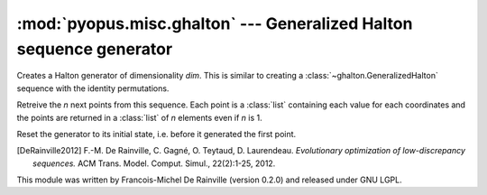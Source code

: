 :mod:`pyopus.misc.ghalton` --- Generalized Halton sequence generator
====================================================================

.. class:: ghalton.GeneralizedHalton(dim[, seed] | config)
	
	Creates a generalized Halton generator. It takes at least one argument,
	either the dimensionality, or a configuration. When the dimensionality is
	given, an optional argument can be used to seed for the random permutations
	created. The configuration is a series of permutations each of *n_i* numbers,
	where *n_i* is the *n_i*'th prime number. In that last case, the
	dimensionality is infered from the number of sublists given.

	:param dim: Dimensionality of the points to create
	:type dim: integer
	:param seed: Seed to create the permutations
	:type seed: integer
	:param config: List of permutations to scramble the halton digits
	:type config: list of lists of integers
	
	.. method:: ghalton.GeneralizedHalton.get(n)
	
	Retreive the *n* next points from this sequence. Each point is a :class:`list` 
	containing each value for each coordinates and the points are returned
	in a :class:`list` of *n* elements even if *n* is 1.
	
	.. method:: ghalton.GeneralizedHalton.reset()
	
	Reset the generator to its initial state, i.e. before it generated the
	first point.
	
	.. method:: ghalton.GeneralizedHalton.seed([config])
	
	Seed the generator with a new seed or configuration. Seeding a generator
	automatically call :meth:`~ghalton.GeneralizedHalton.reset`.
	
	:param config: The config to seed the sequencer
	:type config: :data:`None`, integer, or list of lists of integers

.. class:: ghalton.Halton(dim)

	Creates a Halton generator of dimensionality *dim*. This is similar to
	creating a :class:`~ghalton.GeneralizedHalton` sequence with the identity
	permutations.
	
	.. method:: ghalton.Halton.get(n)
	
	Retreive the *n* next points from this sequence. Each point is a
	:class:`list` containing each value for each coordinates and the points are
	returned in a :class:`list` of *n* elements even if *n* is 1.
	
	.. method:: ghalton.Halton.reset()
	
	Reset the generator to its initial state, i.e. before it generated the
	first point.
	
.. data:: ghalton.EA_PERMS
   
   Permutations described in [DeRainville2012]_ for the 100 first
   dimensions of the Generalized Halton sequence.

.. data:: ghalton.PRIMES
   
   Prime numbers lower than 10000.

.. [DeRainville2012] F.-M. De Rainville, C. Gagné, O. Teytaud, D. Laurendeau. *Evolutionary optimization of low-discrepancy sequences.* ACM Trans. Model. Comput. Simul., 22(2):1-25, 2012.

This module was written by Francois-Michel De Rainville (version 0.2.0) and released under GNU LGPL. 
